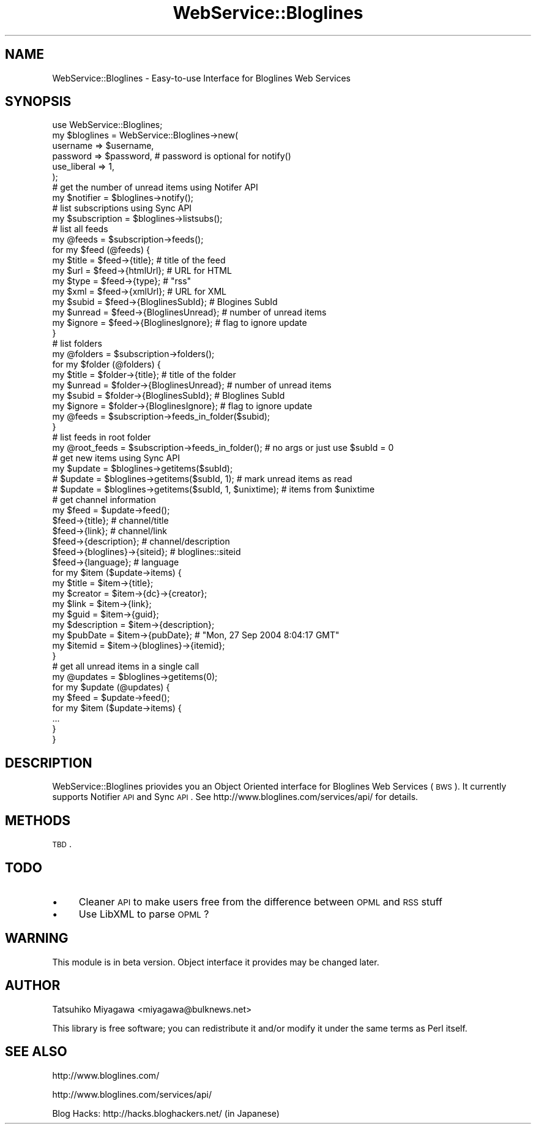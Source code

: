 .\" Automatically generated by Pod::Man 2.25 (Pod::Simple 3.20)
.\"
.\" Standard preamble:
.\" ========================================================================
.de Sp \" Vertical space (when we can't use .PP)
.if t .sp .5v
.if n .sp
..
.de Vb \" Begin verbatim text
.ft CW
.nf
.ne \\$1
..
.de Ve \" End verbatim text
.ft R
.fi
..
.\" Set up some character translations and predefined strings.  \*(-- will
.\" give an unbreakable dash, \*(PI will give pi, \*(L" will give a left
.\" double quote, and \*(R" will give a right double quote.  \*(C+ will
.\" give a nicer C++.  Capital omega is used to do unbreakable dashes and
.\" therefore won't be available.  \*(C` and \*(C' expand to `' in nroff,
.\" nothing in troff, for use with C<>.
.tr \(*W-
.ds C+ C\v'-.1v'\h'-1p'\s-2+\h'-1p'+\s0\v'.1v'\h'-1p'
.ie n \{\
.    ds -- \(*W-
.    ds PI pi
.    if (\n(.H=4u)&(1m=24u) .ds -- \(*W\h'-12u'\(*W\h'-12u'-\" diablo 10 pitch
.    if (\n(.H=4u)&(1m=20u) .ds -- \(*W\h'-12u'\(*W\h'-8u'-\"  diablo 12 pitch
.    ds L" ""
.    ds R" ""
.    ds C` ""
.    ds C' ""
'br\}
.el\{\
.    ds -- \|\(em\|
.    ds PI \(*p
.    ds L" ``
.    ds R" ''
'br\}
.\"
.\" Escape single quotes in literal strings from groff's Unicode transform.
.ie \n(.g .ds Aq \(aq
.el       .ds Aq '
.\"
.\" If the F register is turned on, we'll generate index entries on stderr for
.\" titles (.TH), headers (.SH), subsections (.SS), items (.Ip), and index
.\" entries marked with X<> in POD.  Of course, you'll have to process the
.\" output yourself in some meaningful fashion.
.ie \nF \{\
.    de IX
.    tm Index:\\$1\t\\n%\t"\\$2"
..
.    nr % 0
.    rr F
.\}
.el \{\
.    de IX
..
.\}
.\"
.\" Accent mark definitions (@(#)ms.acc 1.5 88/02/08 SMI; from UCB 4.2).
.\" Fear.  Run.  Save yourself.  No user-serviceable parts.
.    \" fudge factors for nroff and troff
.if n \{\
.    ds #H 0
.    ds #V .8m
.    ds #F .3m
.    ds #[ \f1
.    ds #] \fP
.\}
.if t \{\
.    ds #H ((1u-(\\\\n(.fu%2u))*.13m)
.    ds #V .6m
.    ds #F 0
.    ds #[ \&
.    ds #] \&
.\}
.    \" simple accents for nroff and troff
.if n \{\
.    ds ' \&
.    ds ` \&
.    ds ^ \&
.    ds , \&
.    ds ~ ~
.    ds /
.\}
.if t \{\
.    ds ' \\k:\h'-(\\n(.wu*8/10-\*(#H)'\'\h"|\\n:u"
.    ds ` \\k:\h'-(\\n(.wu*8/10-\*(#H)'\`\h'|\\n:u'
.    ds ^ \\k:\h'-(\\n(.wu*10/11-\*(#H)'^\h'|\\n:u'
.    ds , \\k:\h'-(\\n(.wu*8/10)',\h'|\\n:u'
.    ds ~ \\k:\h'-(\\n(.wu-\*(#H-.1m)'~\h'|\\n:u'
.    ds / \\k:\h'-(\\n(.wu*8/10-\*(#H)'\z\(sl\h'|\\n:u'
.\}
.    \" troff and (daisy-wheel) nroff accents
.ds : \\k:\h'-(\\n(.wu*8/10-\*(#H+.1m+\*(#F)'\v'-\*(#V'\z.\h'.2m+\*(#F'.\h'|\\n:u'\v'\*(#V'
.ds 8 \h'\*(#H'\(*b\h'-\*(#H'
.ds o \\k:\h'-(\\n(.wu+\w'\(de'u-\*(#H)/2u'\v'-.3n'\*(#[\z\(de\v'.3n'\h'|\\n:u'\*(#]
.ds d- \h'\*(#H'\(pd\h'-\w'~'u'\v'-.25m'\f2\(hy\fP\v'.25m'\h'-\*(#H'
.ds D- D\\k:\h'-\w'D'u'\v'-.11m'\z\(hy\v'.11m'\h'|\\n:u'
.ds th \*(#[\v'.3m'\s+1I\s-1\v'-.3m'\h'-(\w'I'u*2/3)'\s-1o\s+1\*(#]
.ds Th \*(#[\s+2I\s-2\h'-\w'I'u*3/5'\v'-.3m'o\v'.3m'\*(#]
.ds ae a\h'-(\w'a'u*4/10)'e
.ds Ae A\h'-(\w'A'u*4/10)'E
.    \" corrections for vroff
.if v .ds ~ \\k:\h'-(\\n(.wu*9/10-\*(#H)'\s-2\u~\d\s+2\h'|\\n:u'
.if v .ds ^ \\k:\h'-(\\n(.wu*10/11-\*(#H)'\v'-.4m'^\v'.4m'\h'|\\n:u'
.    \" for low resolution devices (crt and lpr)
.if \n(.H>23 .if \n(.V>19 \
\{\
.    ds : e
.    ds 8 ss
.    ds o a
.    ds d- d\h'-1'\(ga
.    ds D- D\h'-1'\(hy
.    ds th \o'bp'
.    ds Th \o'LP'
.    ds ae ae
.    ds Ae AE
.\}
.rm #[ #] #H #V #F C
.\" ========================================================================
.\"
.IX Title "WebService::Bloglines 3"
.TH WebService::Bloglines 3 "2006-11-12" "perl v5.16.3" "User Contributed Perl Documentation"
.\" For nroff, turn off justification.  Always turn off hyphenation; it makes
.\" way too many mistakes in technical documents.
.if n .ad l
.nh
.SH "NAME"
WebService::Bloglines \- Easy\-to\-use Interface for Bloglines Web Services
.SH "SYNOPSIS"
.IX Header "SYNOPSIS"
.Vb 1
\&  use WebService::Bloglines;
\&
\&  my $bloglines = WebService::Bloglines\->new(
\&      username => $username,
\&      password => $password, # password is optional for notify()
\&      use_liberal => 1,
\&  );
\&
\&  # get the number of unread items using Notifer API
\&  my $notifier = $bloglines\->notify();
\&
\&  # list subscriptions using Sync API
\&  my $subscription = $bloglines\->listsubs();
\&
\&  # list all feeds
\&  my @feeds = $subscription\->feeds();
\&  for my $feed (@feeds) {
\&      my $title  = $feed\->{title};            # title of the feed
\&      my $url    = $feed\->{htmlUrl};          # URL for HTML
\&      my $type   = $feed\->{type};             # "rss"
\&      my $xml    = $feed\->{xmlUrl};           # URL for XML
\&      my $subid  = $feed\->{BloglinesSubId};   # Blogines SubId
\&      my $unread = $feed\->{BloglinesUnread};  # number of unread items
\&      my $ignore = $feed\->{BloglinesIgnore};  # flag to ignore update
\&  }
\&
\&  # list folders
\&  my @folders = $subscription\->folders();
\&  for my $folder (@folders) {
\&      my $title  = $folder\->{title};  # title of the folder
\&      my $unread = $folder\->{BloglinesUnread}; # number of unread items
\&      my $subid  = $folder\->{BloglinesSubId};  # Bloglines SubId
\&      my $ignore = $folder\->{BloglinesIgnore}; # flag to ignore update
\&      my @feeds  = $subscription\->feeds_in_folder($subid);
\&  }
\&
\&  # list feeds in root folder
\&  my @root_feeds = $subscription\->feeds_in_folder(); # no args or just use $subId = 0
\&
\&  # get new items using Sync API
\&  my $update = $bloglines\->getitems($subId);
\&  #  $update = $bloglines\->getitems($subId, 1);            # mark unread items as read
\&  #  $update = $bloglines\->getitems($subId, 1, $unixtime); # items from $unixtime
\&
\&  # get channel information
\&  my $feed = $update\->feed();
\&  $feed\->{title};       # channel/title
\&  $feed\->{link};        # channel/link
\&  $feed\->{description}; # channel/description
\&  $feed\->{bloglines}\->{siteid};      # bloglines::siteid
\&  $feed\->{language};    # language
\&
\&  for my $item ($update\->items) {
\&      my $title       = $item\->{title};
\&      my $creator     = $item\->{dc}\->{creator};
\&      my $link        = $item\->{link};
\&      my $guid        = $item\->{guid};
\&      my $description = $item\->{description};
\&      my $pubDate     = $item\->{pubDate}; # "Mon, 27 Sep 2004 8:04:17 GMT"
\&      my $itemid      = $item\->{bloglines}\->{itemid};
\&  }
\&
\&  # get all unread items in a single call
\&  my @updates = $bloglines\->getitems(0);
\&  for my $update (@updates) {
\&      my $feed = $update\->feed();
\&      for my $item ($update\->items) {
\&          ...
\&      }
\&  }
.Ve
.SH "DESCRIPTION"
.IX Header "DESCRIPTION"
WebService::Bloglines priovides you an Object Oriented interface for
Bloglines Web Services (\s-1BWS\s0). It currently supports Notifier \s-1API\s0 and
Sync \s-1API\s0. See http://www.bloglines.com/services/api/ for details.
.SH "METHODS"
.IX Header "METHODS"
\&\s-1TBD\s0.
.SH "TODO"
.IX Header "TODO"
.IP "\(bu" 4
Cleaner \s-1API\s0 to make users free from the difference between \s-1OPML\s0 and \s-1RSS\s0 stuff
.IP "\(bu" 4
Use LibXML to parse \s-1OPML\s0?
.SH "WARNING"
.IX Header "WARNING"
This module is in beta version. Object interface it provides may be changed later.
.SH "AUTHOR"
.IX Header "AUTHOR"
Tatsuhiko Miyagawa <miyagawa@bulknews.net>
.PP
This library is free software; you can redistribute it and/or modify
it under the same terms as Perl itself.
.SH "SEE ALSO"
.IX Header "SEE ALSO"
http://www.bloglines.com/
.PP
http://www.bloglines.com/services/api/
.PP
Blog Hacks: http://hacks.bloghackers.net/ (in Japanese)
